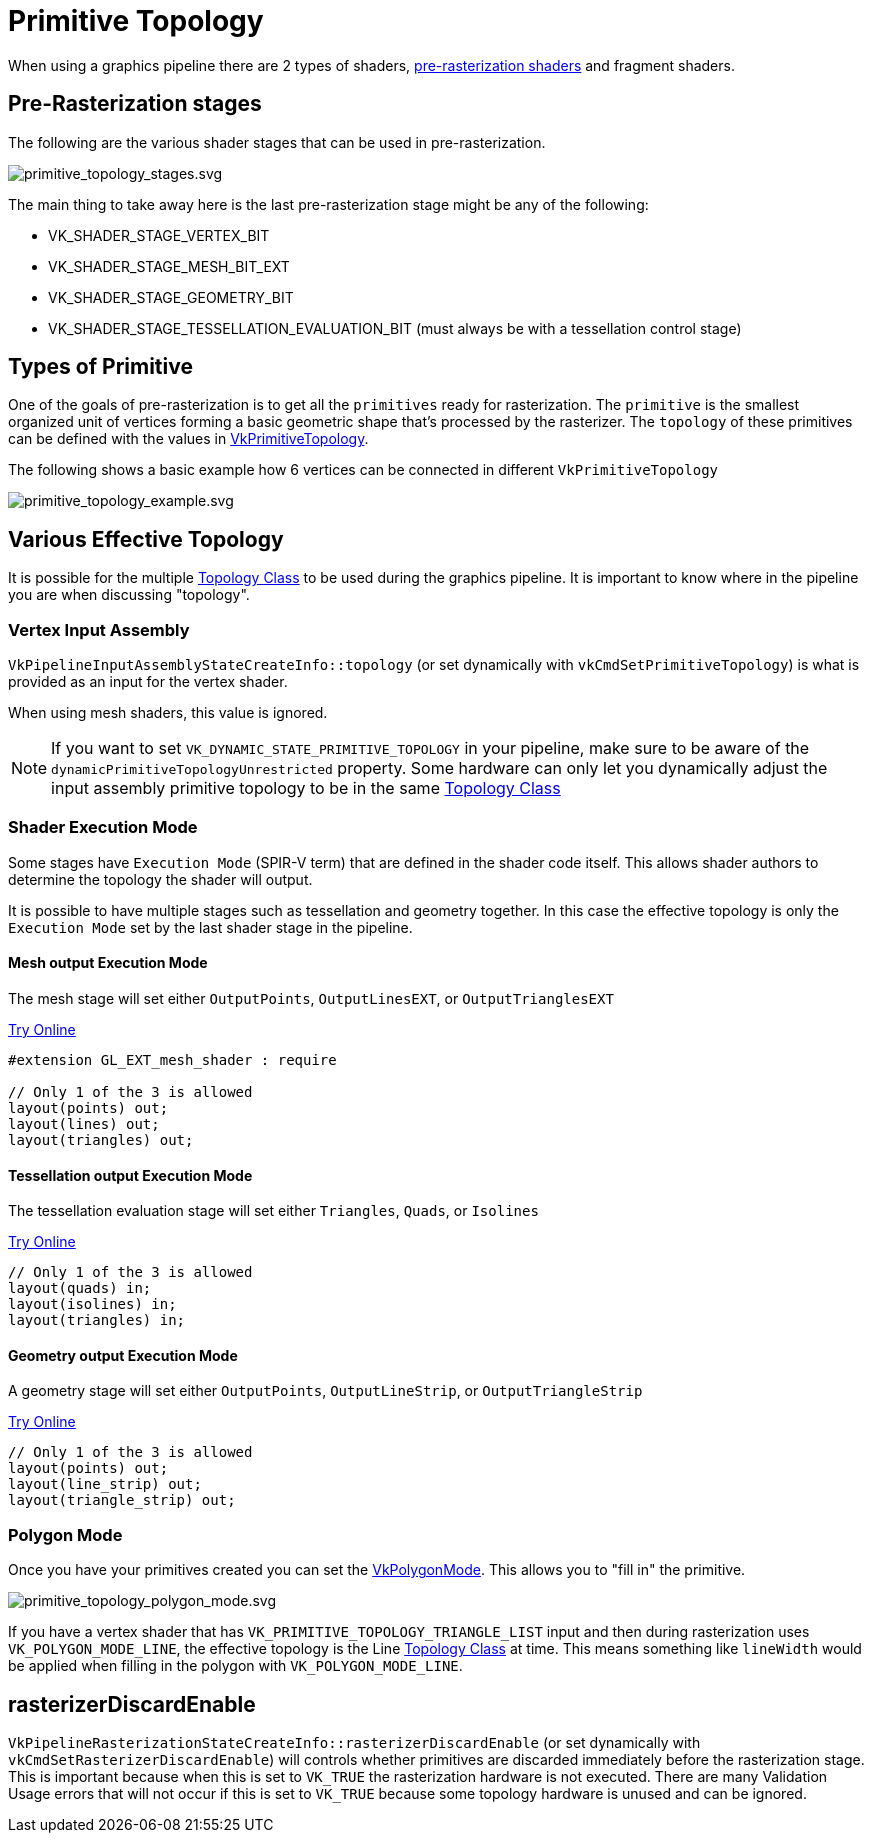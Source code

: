 // Copyright 2025 The Khronos Group, Inc.
// SPDX-License-Identifier: CC-BY-4.0

ifndef::chapters[:chapters:]
ifndef::images[:images: images/]

[[primitive-topology]]
= Primitive Topology

When using a graphics pipeline there are 2 types of shaders, link:https://docs.vulkan.org/spec/latest/chapters/pipelines.html#pipelines-graphics-subsets-pre-rasterization[pre-rasterization shaders] and fragment shaders.

[[pre-rasterization-stages]]
== Pre-Rasterization stages

The following are the various shader stages that can be used in pre-rasterization.

image::{images}primitive_topology_stages.svg[primitive_topology_stages.svg]

The main thing to take away here is the last pre-rasterization stage might be any of the following:

- VK_SHADER_STAGE_VERTEX_BIT
- VK_SHADER_STAGE_MESH_BIT_EXT
- VK_SHADER_STAGE_GEOMETRY_BIT
- VK_SHADER_STAGE_TESSELLATION_EVALUATION_BIT (must always be with a tessellation control stage)

== Types of Primitive

One of the goals of pre-rasterization is to get all the `primitives` ready for rasterization. The `primitive` is the smallest organized unit of vertices forming a basic geometric shape that's processed by the rasterizer. The `topology` of these primitives can be defined with the values in link:https://docs.vulkan.org/spec/latest/chapters/drawing.html#VkPrimitiveTopology[VkPrimitiveTopology].

The following shows a basic example how 6 vertices can be connected in different `VkPrimitiveTopology`

image::{images}primitive_topology_example.svg[primitive_topology_example.svg]

== Various Effective Topology

It is possible for the multiple link:https://docs.vulkan.org/spec/latest/chapters/drawing.html#drawing-primitive-topology-class[Topology Class] to be used during the graphics pipeline. It is important to know where in the pipeline you are when discussing "topology".

=== Vertex Input Assembly

`VkPipelineInputAssemblyStateCreateInfo::topology` (or set dynamically with `vkCmdSetPrimitiveTopology`) is what is provided as an input for the vertex shader.

When using mesh shaders, this value is ignored.

[NOTE]
====
If you want to set `VK_DYNAMIC_STATE_PRIMITIVE_TOPOLOGY` in your pipeline, make sure to be aware of the `dynamicPrimitiveTopologyUnrestricted` property. Some hardware can only let you dynamically adjust the input assembly primitive topology to be in the same link:https://docs.vulkan.org/spec/latest/chapters/drawing.html#drawing-primitive-topology-class[Topology Class]
====

=== Shader Execution Mode

Some stages have `Execution Mode` (SPIR-V term) that are defined in the shader code itself. This allows shader authors to determine the topology the shader will output.

It is possible to have multiple stages such as tessellation and geometry together. In this case the effective topology is only the `Execution Mode` set by the last shader stage in the pipeline.

==== Mesh output Execution Mode

The mesh stage will set either `OutputPoints`, `OutputLinesEXT`, or `OutputTrianglesEXT`

link:https://godbolt.org/z/jhhsoTfnT[Try Online]

[source,glsl]
----
#extension GL_EXT_mesh_shader : require

// Only 1 of the 3 is allowed
layout(points) out;
layout(lines) out;
layout(triangles) out;
----

==== Tessellation output Execution Mode

The tessellation evaluation stage will set either `Triangles`, `Quads`, or `Isolines`

link:https://godbolt.org/z/PbPT4WWrr[Try Online]

[source,glsl]
----
// Only 1 of the 3 is allowed
layout(quads) in;
layout(isolines) in;
layout(triangles) in;
----

==== Geometry output Execution Mode

A geometry stage will set either `OutputPoints`, `OutputLineStrip`, or `OutputTriangleStrip`

link:https://godbolt.org/z/K9nn98oGv[Try Online]

[source,glsl]
----
// Only 1 of the 3 is allowed
layout(points) out;
layout(line_strip) out;
layout(triangle_strip) out;
----

=== Polygon Mode

Once you have your primitives created you can set the link:https://docs.vulkan.org/spec/latest/chapters/primsrast.html#VkPolygonMode[VkPolygonMode]. This allows you to "fill in" the primitive.

image::{images}primitive_topology_polygon_mode.svg[primitive_topology_polygon_mode.svg]

If you have a vertex shader that has `VK_PRIMITIVE_TOPOLOGY_TRIANGLE_LIST` input and then during rasterization uses `VK_POLYGON_MODE_LINE`, the effective topology is the Line link:https://docs.vulkan.org/spec/latest/chapters/drawing.html#drawing-primitive-topology-class[Topology Class] at time. This means something like `lineWidth` would be applied when filling in the polygon with `VK_POLYGON_MODE_LINE`.

== rasterizerDiscardEnable

`VkPipelineRasterizationStateCreateInfo::rasterizerDiscardEnable` (or set dynamically with `vkCmdSetRasterizerDiscardEnable`) will controls whether primitives are discarded immediately before the rasterization stage. This is important because when this is set to `VK_TRUE` the rasterization hardware is not executed. There are many Validation Usage errors that will not occur if this is set to `VK_TRUE` because some topology hardware is unused and can be ignored.